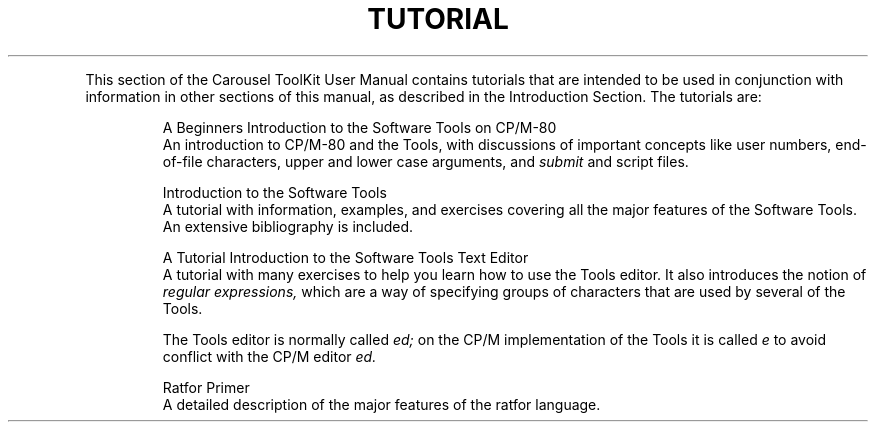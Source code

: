 .TH TUTORIAL SECTION
.PP
This section of the Carousel ToolKit User Manual
contains tutorials that are intended to be used in conjunction
with information in other sections of this manual,
as described in the Introduction Section.
The tutorials are:
.IP
A Beginners Introduction to the Software Tools on CP/M-80
.br
An introduction to CP/M-80 and the Tools,
with discussions of important concepts like user numbers,
end-of-file characters, upper and lower case arguments,
and
.I submit
and script files.
.IP
Introduction to the Software Tools
.br
A tutorial with information, examples, and exercises covering all the
major features of the Software Tools.
An extensive bibliography is included.
.IP
A Tutorial Introduction to the Software Tools Text Editor
.br
A tutorial with many exercises to help you learn how to use the Tools
editor.
It also introduces the notion of
.ul
regular expressions,
which are a way of specifying
groups of characters
that are used by several of the Tools.
.sp
The Tools editor is normally called
.I ed;
on the CP/M implementation of the Tools it is called
.I e
to avoid conflict with the CP/M editor
.I ed.
.IP
Ratfor Primer
.br
A detailed description of the major features of the ratfor language.
